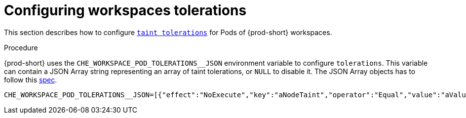 
[id="configuring-workspaces-tolerations"]
= Configuring workspaces tolerations

This section describes how to configure link:https://kubernetes.io/docs/concepts/scheduling-eviction/taint-and-toleration/[`taint tolerations`] for Pods of {prod-short} workspaces.

.Procedure

{prod-short} uses the `CHE_WORKSPACE_POD_TOLERATIONS__JSON` environment variable to configure `tolerations`. This variable can contain a JSON Array string representing an array of taint tolerations, or `NULL` to disable it. The JSON Array objects has to follow this link:https://kubernetes.io/docs/reference/generated/kubernetes-api/v1.20/#toleration-v1-core[spec].

----
CHE_WORKSPACE_POD_TOLERATIONS__JSON=[{"effect":"NoExecute","key":"aNodeTaint","operator":"Equal","value":"aValue"}]
----
